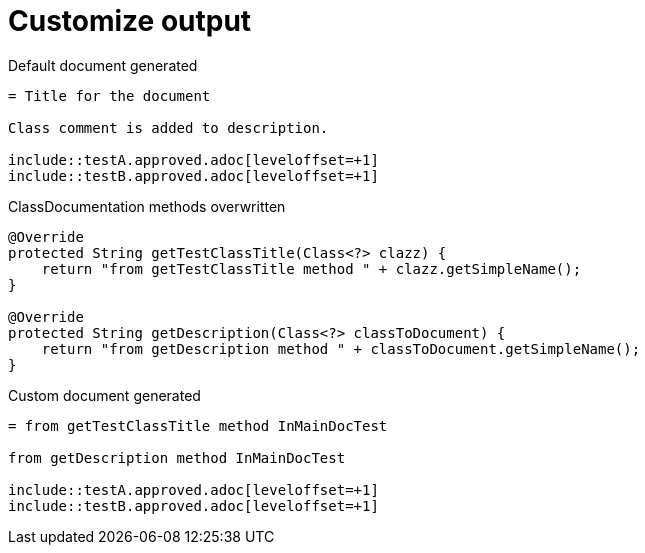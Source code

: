 [#org_sfvl_doctesting_ClassDocumentationTest_customize_output]
= Customize output



.Default document generated
[source,indent=0]
----
= Title for the document

Class comment is added to description.

\include::testA.approved.adoc[leveloffset=+1]
\include::testB.approved.adoc[leveloffset=+1]
----
.ClassDocumentation methods overwritten
[source,java,indent=0]
----
            @Override
            protected String getTestClassTitle(Class<?> clazz) {
                return "from getTestClassTitle method " + clazz.getSimpleName();
            }

            @Override
            protected String getDescription(Class<?> classToDocument) {
                return "from getDescription method " + classToDocument.getSimpleName();
            }

----
.Custom document generated
[source,indent=0]
----
= from getTestClassTitle method InMainDocTest

from getDescription method InMainDocTest

\include::testA.approved.adoc[leveloffset=+1]
\include::testB.approved.adoc[leveloffset=+1]
----